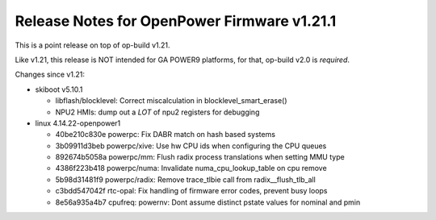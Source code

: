 Release Notes for OpenPower Firmware v1.21.1
============================================

This is a point release on top of op-build v1.21.

Like v1.21, this release is NOT intended for GA POWER9 platforms, for that,
op-build v2.0 is *required*.

Changes since v1.21:

- skiboot v5.10.1

  - libflash/blocklevel: Correct miscalculation in blocklevel_smart_erase()
  - NPU2 HMIs: dump out a *LOT* of npu2 registers for debugging
- linux 4.14.22-openpower1

  - 40be210c830e powerpc: Fix DABR match on hash based systems
  - 3b09911d3beb powerpc/xive: Use hw CPU ids when configuring the CPU queues
  - 892674b5058a powerpc/mm: Flush radix process translations when setting MMU type
  - 4386f223b418 powerpc/numa: Invalidate numa_cpu_lookup_table on cpu remove
  - 5b98d31481f9 powerpc/radix: Remove trace_tlbie call from radix__flush_tlb_all
  - c3bdd547042f rtc-opal: Fix handling of firmware error codes, prevent busy loops
  - 8e56a935a4b7 cpufreq: powernv: Dont assume distinct pstate values for nominal and pmin



